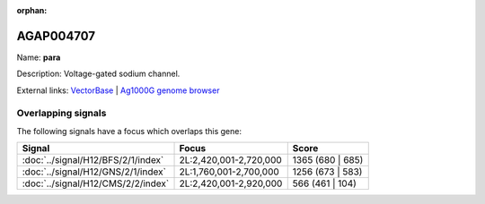 :orphan:

AGAP004707
=============



Name: **para**

Description: Voltage-gated sodium channel.

External links:
`VectorBase <https://www.vectorbase.org/Anopheles_gambiae/Gene/Summary?g=AGAP004707>`_ |
`Ag1000G genome browser <https://www.malariagen.net/apps/ag1000g/phase1-AR3/index.html?genome_region=2L:2358158-2431617#genomebrowser>`_

Overlapping signals
-------------------

The following signals have a focus which overlaps this gene:



.. cssclass:: table-hover
.. csv-table::
    :widths: auto
    :header: Signal,Focus,Score

    :doc:`../signal/H12/BFS/2/1/index`,"2L:2,420,001-2,720,000",1365 (680 | 685)
    :doc:`../signal/H12/GNS/2/1/index`,"2L:1,760,001-2,700,000",1256 (673 | 583)
    :doc:`../signal/H12/CMS/2/2/index`,"2L:2,420,001-2,920,000",566 (461 | 104)
    






